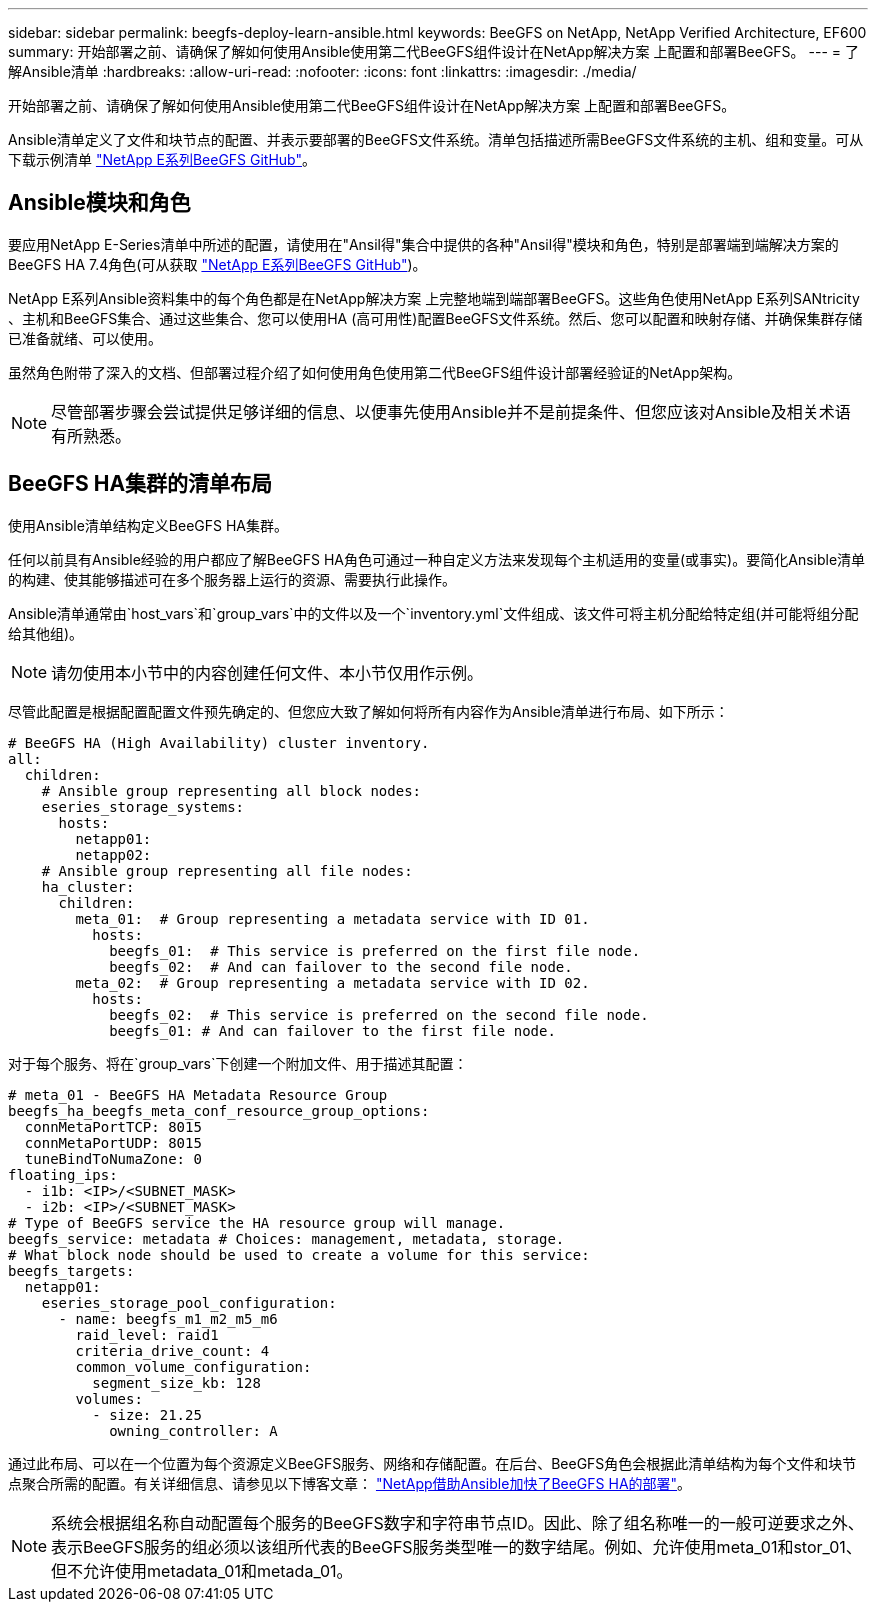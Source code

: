 ---
sidebar: sidebar 
permalink: beegfs-deploy-learn-ansible.html 
keywords: BeeGFS on NetApp, NetApp Verified Architecture, EF600 
summary: 开始部署之前、请确保了解如何使用Ansible使用第二代BeeGFS组件设计在NetApp解决方案 上配置和部署BeeGFS。 
---
= 了解Ansible清单
:hardbreaks:
:allow-uri-read: 
:nofooter: 
:icons: font
:linkattrs: 
:imagesdir: ./media/


[role="lead"]
开始部署之前、请确保了解如何使用Ansible使用第二代BeeGFS组件设计在NetApp解决方案 上配置和部署BeeGFS。

Ansible清单定义了文件和块节点的配置、并表示要部署的BeeGFS文件系统。清单包括描述所需BeeGFS文件系统的主机、组和变量。可从下载示例清单 https://github.com/netappeseries/beegfs/tree/master/getting_started/["NetApp E系列BeeGFS GitHub"^]。



== Ansible模块和角色

要应用NetApp E-Series清单中所述的配置，请使用在"Ansil得"集合中提供的各种"Ansil得"模块和角色，特别是部署端到端解决方案的BeeGFS HA 7.4角色(可从获取 https://github.com/netappeseries/beegfs/tree/master/roles/beegfs_ha_7_4["NetApp E系列BeeGFS GitHub"^])。

NetApp E系列Ansible资料集中的每个角色都是在NetApp解决方案 上完整地端到端部署BeeGFS。这些角色使用NetApp E系列SANtricity 、主机和BeeGFS集合、通过这些集合、您可以使用HA (高可用性)配置BeeGFS文件系统。然后、您可以配置和映射存储、并确保集群存储已准备就绪、可以使用。

虽然角色附带了深入的文档、但部署过程介绍了如何使用角色使用第二代BeeGFS组件设计部署经验证的NetApp架构。


NOTE: 尽管部署步骤会尝试提供足够详细的信息、以便事先使用Ansible并不是前提条件、但您应该对Ansible及相关术语有所熟悉。



== BeeGFS HA集群的清单布局

使用Ansible清单结构定义BeeGFS HA集群。

任何以前具有Ansible经验的用户都应了解BeeGFS HA角色可通过一种自定义方法来发现每个主机适用的变量(或事实)。要简化Ansible清单的构建、使其能够描述可在多个服务器上运行的资源、需要执行此操作。

Ansible清单通常由`host_vars`和`group_vars`中的文件以及一个`inventory.yml`文件组成、该文件可将主机分配给特定组(并可能将组分配给其他组)。


NOTE: 请勿使用本小节中的内容创建任何文件、本小节仅用作示例。

尽管此配置是根据配置配置文件预先确定的、但您应大致了解如何将所有内容作为Ansible清单进行布局、如下所示：

....
# BeeGFS HA (High Availability) cluster inventory.
all:
  children:
    # Ansible group representing all block nodes:
    eseries_storage_systems:
      hosts:
        netapp01:
        netapp02:
    # Ansible group representing all file nodes:
    ha_cluster:
      children:
        meta_01:  # Group representing a metadata service with ID 01.
          hosts:
            beegfs_01:  # This service is preferred on the first file node.
            beegfs_02:  # And can failover to the second file node.
        meta_02:  # Group representing a metadata service with ID 02.
          hosts:
            beegfs_02:  # This service is preferred on the second file node.
            beegfs_01: # And can failover to the first file node.
....
对于每个服务、将在`group_vars`下创建一个附加文件、用于描述其配置：

....
# meta_01 - BeeGFS HA Metadata Resource Group
beegfs_ha_beegfs_meta_conf_resource_group_options:
  connMetaPortTCP: 8015
  connMetaPortUDP: 8015
  tuneBindToNumaZone: 0
floating_ips:
  - i1b: <IP>/<SUBNET_MASK>
  - i2b: <IP>/<SUBNET_MASK>
# Type of BeeGFS service the HA resource group will manage.
beegfs_service: metadata # Choices: management, metadata, storage.
# What block node should be used to create a volume for this service:
beegfs_targets:
  netapp01:
    eseries_storage_pool_configuration:
      - name: beegfs_m1_m2_m5_m6
        raid_level: raid1
        criteria_drive_count: 4
        common_volume_configuration:
          segment_size_kb: 128
        volumes:
          - size: 21.25
            owning_controller: A
....
通过此布局、可以在一个位置为每个资源定义BeeGFS服务、网络和存储配置。在后台、BeeGFS角色会根据此清单结构为每个文件和块节点聚合所需的配置。有关详细信息、请参见以下博客文章： https://www.netapp.com/blog/accelerate-deployment-of-ha-for-beegfs-with-ansible/["NetApp借助Ansible加快了BeeGFS HA的部署"^]。


NOTE: 系统会根据组名称自动配置每个服务的BeeGFS数字和字符串节点ID。因此、除了组名称唯一的一般可逆要求之外、表示BeeGFS服务的组必须以该组所代表的BeeGFS服务类型唯一的数字结尾。例如、允许使用meta_01和stor_01、但不允许使用metadata_01和metada_01。
